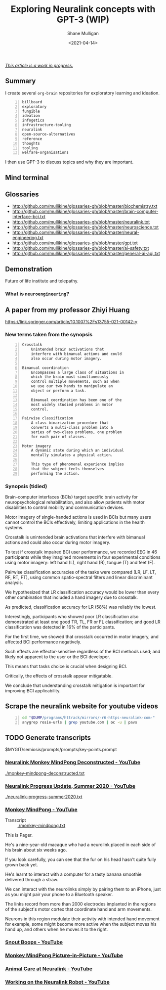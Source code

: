 #+LATEX_HEADER: \usepackage[margin=0.5in]{geometry}
#+OPTIONS: toc:nil

#+HUGO_BASE_DIR: /home/shane/var/smulliga/source/git/semiosis/semiosis-hugo
#+HUGO_SECTION: ./posts

#+TITLE: Exploring Neuralink concepts with GPT-3 (WIP)
#+DATE: <2021-04-14>
#+AUTHOR: Shane Mulligan
#+KEYWORDS: GPT-3 neuralink neuroengineering

_/This article is a work in progress./_

** Summary

I create several =org-brain= repositories for
exploratory learning and ideation.

#+BEGIN_SRC text -n :async :results verbatim code
  billboard
  exploratory
  fungible
  ideation
  infogetics
  infrastructure-tooling
  neuralink
  open-source-alternatives
  reference
  thoughts
  tooling
  welfare-organisations
#+END_SRC

I then use GPT-3 to discuss topics and why they are important.

** Mind terminal
[[./mind-terminal.gif]]

** Glossaries
+ http://github.com/mullikine/glossaries-gh/blob/master/biochemistry.txt
+ http://github.com/mullikine/glossaries-gh/blob/master/brain-computer-interface-bci.txt
+ http://github.com/mullikine/glossaries-gh/blob/master/neuralink.txt
+ http://github.com/mullikine/glossaries-gh/blob/master/neuroscience.txt
+ http://github.com/mullikine/glossaries-gh/blob/master/neural-engineering.txt
+ http://github.com/mullikine/glossaries-gh/blob/master/gpt.txt
+ http://github.com/mullikine/glossaries-gh/blob/master/ai-safety.txt
+ http://github.com/mullikine/glossaries-gh/blob/master/general-ai-agi.txt

** Demonstration
Future of life institute and telepathy.

#+BEGIN_EXPORT html
<!-- Play on asciinema.com -->
<!-- <a title="asciinema recording" href="https://asciinema.org/a/gNHRbCi7kQDT6qFRih1zvLyni" target="_blank"><img alt="asciinema recording" src="https://asciinema.org/a/gNHRbCi7kQDT6qFRih1zvLyni.svg" /></a> -->
<!-- Play on the blog -->
<script src="https://asciinema.org/a/gNHRbCi7kQDT6qFRih1zvLyni.js" id="asciicast-gNHRbCi7kQDT6qFRih1zvLyni" async></script>
#+END_EXPORT

*** What is =neuroengineering=?

#+BEGIN_EXPORT html
<!-- Play on asciinema.com -->
<!-- <a title="asciinema recording" href="https://asciinema.org/a/xs8YGxIbCZ4Bpc85N2qhenoRb" target="_blank"><img alt="asciinema recording" src="https://asciinema.org/a/xs8YGxIbCZ4Bpc85N2qhenoRb.svg" /></a> -->
<!-- Play on the blog -->
<script src="https://asciinema.org/a/xs8YGxIbCZ4Bpc85N2qhenoRb.js" id="asciicast-xs8YGxIbCZ4Bpc85N2qhenoRb" async></script>
#+END_EXPORT

** A paper from my professor Zhiyi Huang
https://link.springer.com/article/10.1007%2Fs13755-021-00142-y

*** New terms taken from the synopsis
#+BEGIN_SRC text -n :async :results verbatim code
  Crosstalk
      Unintended brain activations that
      interfere with bimanual actions and could
      also occur during motor imagery.

  Bimanual coordination
      Encompasses a large class of situations in
      which the brain must simultaneously
      control multiple movements, such as when
      we use our two hands to manipulate an
      object or perform a task.

      Bimanual coordination has been one of the
      most widely studied problems in motor
      control.

  Pairwise classification
      A class binarization procedure that
      converts a multi-class problem into a
      series of two-class problems, one problem
      for each pair of classes.

  Motor imagery
      A dynamic state during which an individual
      mentally simulates a physical action.

      This type of phenomenal experience implies
      that the subject feels themselves
      performing the action.
#+END_SRC

*** Synopsis (tidied)
Brain–computer interfaces (BCIs) target
specific brain activity for neuropsychological
rehabilitation, and also allow patients with
motor disabilities to control mobility and
communication devices.

Motor imagery of single-handed actions is used
in BCIs but many users cannot control the BCIs
effectively, limiting applications in the
health systems.

Crosstalk is unintended brain activations that
interfere with bimanual actions and could also
occur during motor imagery.

To test if crosstalk impaired BCI user
performance, we recorded EEG in 46
participants while they imagined movements in
four experimental conditions using motor
imagery: left hand (L), right hand (R), tongue
(T) and feet (F).

Pairwise classification accuracies of the
tasks were compared (LR, LF, LT, RF, RT, FT),
using common spatio-spectral filters and
linear discriminant analysis.

We hypothesized that LR classification
accuracy would be lower than every other
combination that included a hand imagery due
to crosstalk.

As predicted, classification accuracy for LR
(58%) was reliably the lowest.

Interestingly, participants who showed poor LR
classification also demonstrated at least one
good TR, TL, FR or FL classification; and good
LR classification was detected in 16% of the
participants.

For the first time, we showed that crosstalk
occurred in motor imagery, and affected BCI
performance negatively.

Such effects are effector-sensitive regardless
of the BCI methods used; and likely not
apparent to the user or the BCI developer.

This means that tasks choice is crucial when
designing BCI.

Critically, the effects of crosstalk appear
mitigatable.

We conclude that understanding crosstalk
mitigation is important for improving BCI
applicability.

** Scrape the neuralink website for youtube videos
#+BEGIN_SRC bash -n :i bash :async :results verbatim code
  cd "$DUMP/programs/httrack/mirrors/-r6-https-neuralink-com-"
  anygrep rosie-urls | grep youtube.com | oc -u | pavs
#+END_SRC

#+NAME: neuralink-website-vids
#+RESULTS:
#+begin_src bash
[[https://www.youtube.com/watch?v=DVvmgjBL74w][Neuralink Progress Update, Summer 2020 - YouTube]]
[[https://www.youtube.com/watch?v=rsCul1sp4hQ][Monkey MindPong - YouTube]]
[[https://www.youtube.com/watch?v=iSutodqCZ74][Snout Boops - YouTube]]
[[https://www.youtube.com/watch?v=LgJpYOTll8U][Monkey MindPong Picture-in-Picture - YouTube]]
[[https://www.youtube.com/watch?v=gMCkMHbpPFA][Animal Care at Neuralink - YouTube]]
[[https://www.youtube.com/watch?v=-gQn-evdsAo][Working on the Neuralink Robot - YouTube]]
#+end_src

** TODO Generate transcripts
$MYGIT/semiosis/prompts/prompts/key-points.prompt

#+BEGIN_EXPORT html
<!-- Play on asciinema.com -->
<!-- <a title="asciinema recording" href="https://asciinema.org/a/NNGjEYHB9B2rOyvUAPzMPI0sa" target="_blank"><img alt="asciinema recording" src="https://asciinema.org/a/NNGjEYHB9B2rOyvUAPzMPI0sa.svg" /></a> -->
<!-- Play on the blog -->
<script src="https://asciinema.org/a/NNGjEYHB9B2rOyvUAPzMPI0sa.js" id="asciicast-NNGjEYHB9B2rOyvUAPzMPI0sa" async></script>
#+END_EXPORT

*** [[https://www.youtube.com/watch?v=rzNOuJIzk2E][Neuralink Monkey MindPong Deconstructed - YouTube]]
[[./monkey-mindpong-deconstructed.txt]]

*** [[https://www.youtube.com/watch?v=DVvmgjBL74w][Neuralink Progress Update, Summer 2020 - YouTube]]
[[./neuralink-progress-summer2020.txt]]

*** [[https://www.youtube.com/watch?v=rsCul1sp4hQ][Monkey MindPong - YouTube]]
+ Transcript :: [[./monkey-mindpong.txt]]

This is Pager.

He's a nine-year-old macaque who had a
neurolink placed in each side of his brain
about six weeks ago.

If you look carefully, you can see that the
fur on his head hasn't quite fully grown back
yet.

He's learnt to interact with a computer for a
tasty banana smoothie delivered through a
straw.

We can interact with the neurolinks simply by
pairing them to an iPhone, just as you might
pair your phone to a Bluetooth speaker.

The links record from more than 2000
electrodes implanted in the regions of the
subject's motor cortex that coordinate hand
and arm movements.

Neurons in this region modulate their activity
with intended hand movement for example, some
might become more active when the subject
moves his hand up, and others when he moves it
to the right.

*** [[https://www.youtube.com/watch?v=iSutodqCZ74][Snout Boops - YouTube]]

*** [[https://www.youtube.com/watch?v=LgJpYOTll8U][Monkey MindPong Picture-in-Picture - YouTube]]

*** [[https://www.youtube.com/watch?v=gMCkMHbpPFA][Animal Care at Neuralink - YouTube]]

*** [[https://www.youtube.com/watch?v=-gQn-evdsAo][Working on the Neuralink Robot - YouTube]]
